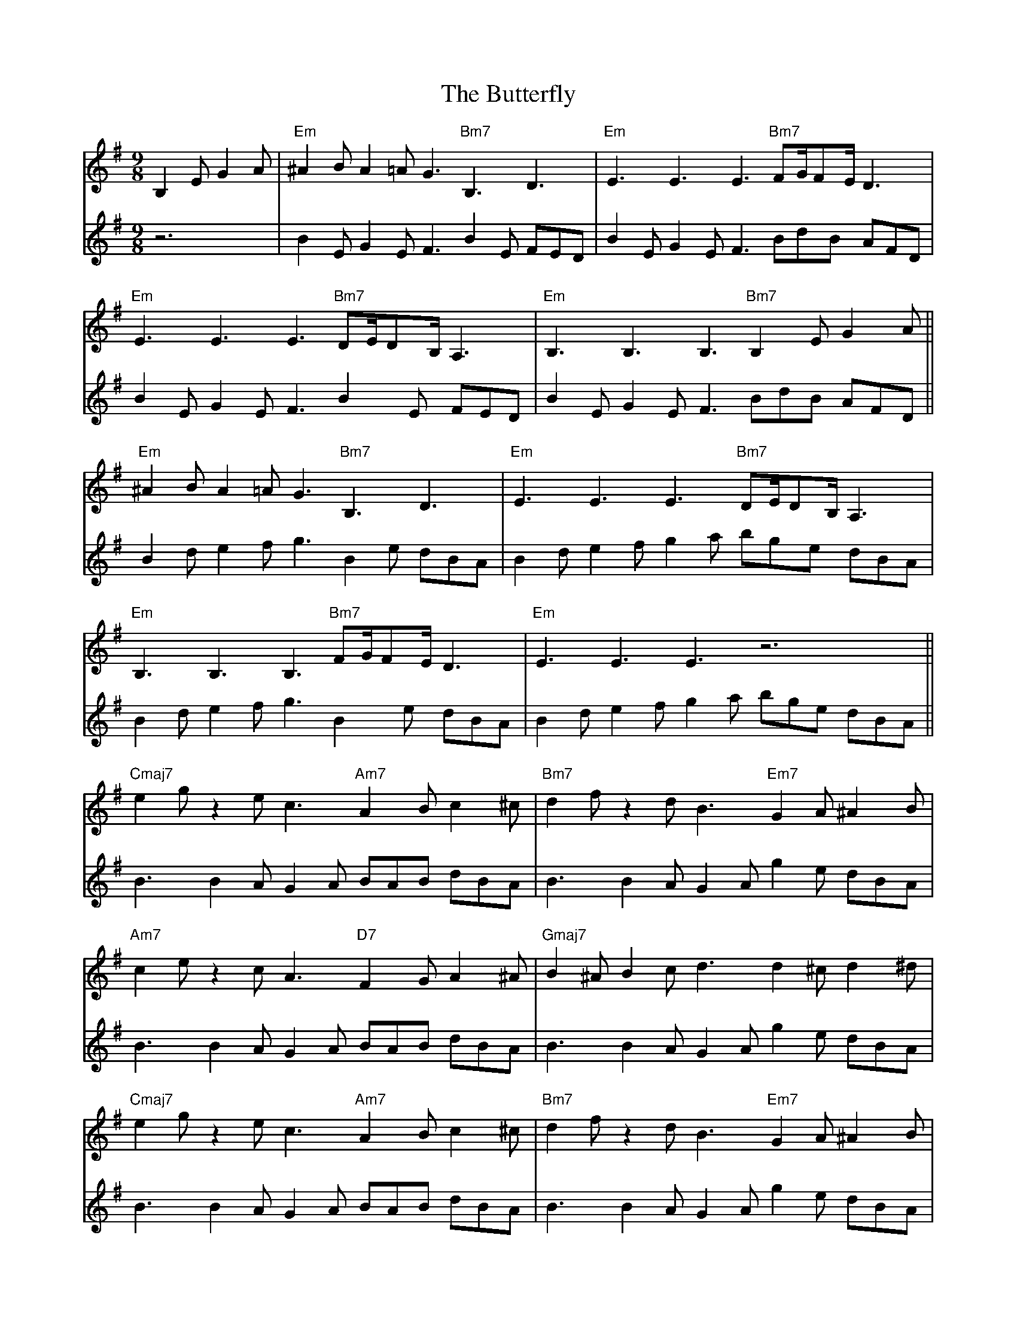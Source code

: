 X: 5642
T: Butterfly, The
R: slip jig
M: 9/8
K: Eminor
V:1
B,2E G2A|"Em"^A2B A2=A G3"Bm7"B,3D3|"Em"E3E3E3 "Bm7"FG/FE/D3|
"Em"E3E3E3 "Bm7"DE/DB,/ A,3|"Em"B,3B,3B,3 "Bm7"B,2E G2A||
"Em"^A2B A2=A G3"Bm7"B,3D3|"Em"E3E3E3 "Bm7"DE/DB,/ A,3|
"Em"B,3B,3B,3 "Bm7"FG/FE/D3|"Em"E3E3E3z6||
"Cmaj7"e2g z2e c3 "Am7"A2B c2^c|"Bm7"d2fz2d B3 "Em7"G2A ^A2B|
"Am7"c2e z2c A3 "D7"F2G A2^A|"Gmaj7"B2^A B2c d3 d2^cd2^d|
"Cmaj7"e2g z2e c3 "Am7"A2B c2^c|"Bm7"d2fz2d B3 "Em7"G2A ^A2B|
"Am7"c2e z2c A3 "D7"F2A d2c|"C#m7b5"B3B3B3 "B7b5"B,2E G2A||
V:2
z6|B2E G2E F3 B2E FED|B2E G2E F3 BdB AFD|
B2E G2E F3 B2E FED|B2E G2E F3 BdB AFD||
B2d e2f g3 B2e dBA|B2d e2f g2a bge dBA|
B2d e2f g3 B2e dBA|B2d e2f g2a bge dBA||
B3 B2A G2A BAB dBA|B3 B2A G2A g2e dBA|
B3 B2A G2A BAB dBA|B3 B2A G2A g2e dBA|
B3 B2A G2A BAB dBA|B3 B2A G2A g2e dBA|
B3 B2A G2A BAB dBA|B3 B2A G2A g2e dBA||

